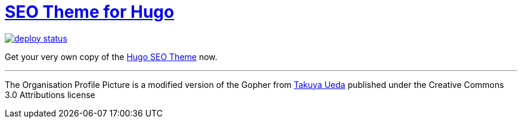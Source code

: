 = https://hugoseotheme.com[SEO Theme for Hugo]

image:https://api.netlify.com/api/v1/badges/979ca213-dcf2-40c1-aee6-66eea5e9bb54/deploy-status[link="https://app.netlify.com/sites/hugoseotheme/deploys"]

Get your very own copy of the https://ko-fi.com/s/bd31274a6f[Hugo SEO Theme] now.


---

The Organisation Profile Picture is a modified version of the Gopher from https://twitter.com/tenntenn[Takuya Ueda] published under the Creative Commons 3.0 Attributions license
